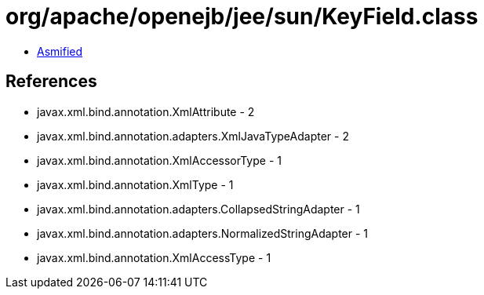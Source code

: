 = org/apache/openejb/jee/sun/KeyField.class

 - link:KeyField-asmified.java[Asmified]

== References

 - javax.xml.bind.annotation.XmlAttribute - 2
 - javax.xml.bind.annotation.adapters.XmlJavaTypeAdapter - 2
 - javax.xml.bind.annotation.XmlAccessorType - 1
 - javax.xml.bind.annotation.XmlType - 1
 - javax.xml.bind.annotation.adapters.CollapsedStringAdapter - 1
 - javax.xml.bind.annotation.adapters.NormalizedStringAdapter - 1
 - javax.xml.bind.annotation.XmlAccessType - 1
